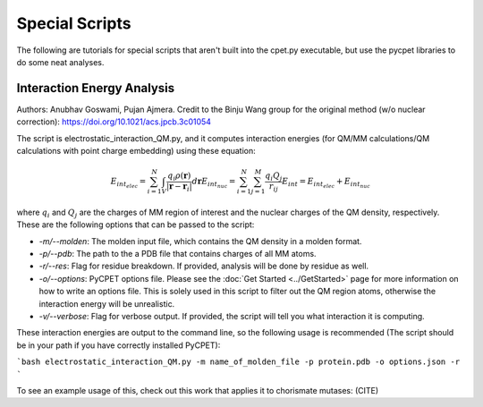 Special Scripts
=================

The following are tutorials for special scripts that aren't built into the cpet.py executable, but use the pycpet libraries to do some neat analyses.

Interaction Energy Analysis
-------------------------------------------------
Authors: Anubhav Goswami, Pujan Ajmera. Credit to the Binju Wang group for the original method (w/o nuclear correction): https://doi.org/10.1021/acs.jpcb.3c01054

The script is electrostatic_interaction_QM.py, and it computes interaction energies (for QM/MM calculations/QM calculations with point charge embedding) using these equation:

.. math::
    E_{int_elec} = \sum_{i=1}^{N} \int_{V} \frac{q_i \rho(\mathbf{r})}{|\mathbf{r} - \mathbf{r}_i|} d\mathbf{r}
    E_{int_nuc} = \sum_{i=1}^{N} \sum_{j=1}^{M} \frac{q_i Q_j}{r_{ij}}
    E_int = E_{int_elec} + E_{int_nuc}

where :math:`q_i` and :math:`Q_j` are the charges of MM region of interest and the nuclear charges of the QM density, respectively. These are the following options that can be passed to the script:

- `-m/--molden`: The molden input file, which contains the QM density in a molden format.
- `-p/--pdb`: The path to the a PDB file that contains charges of all MM atoms.
- `-r/--res`: Flag for residue breakdown. If provided, analysis will be done by residue as well.
- `-o/--options`: PyCPET options file. Please see the :doc:`Get Started <../GetStarted>` page for more information on how to write an options file. This is solely used in this script to filter out the QM region atoms, otherwise the interaction energy will be unrealistic.
- `-v/--verbose`: Flag for verbose output. If provided, the script will tell you what interaction it is computing.

These interaction energies are output to the command line, so the following usage is recommended (The script should be in your path if you have correctly installed PyCPET):

```bash
electrostatic_interaction_QM.py -m name_of_molden_file -p protein.pdb -o options.json -r
``` 

To see an example usage of this, check out this work that applies it to chorismate mutases: (CITE)


